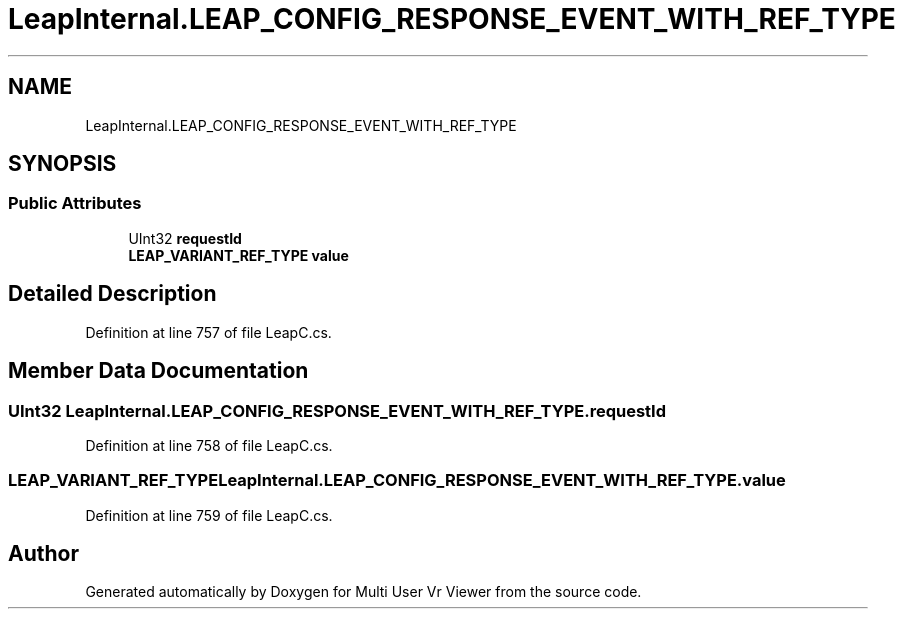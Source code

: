 .TH "LeapInternal.LEAP_CONFIG_RESPONSE_EVENT_WITH_REF_TYPE" 3 "Sat Jul 20 2019" "Version https://github.com/Saurabhbagh/Multi-User-VR-Viewer--10th-July/" "Multi User Vr Viewer" \" -*- nroff -*-
.ad l
.nh
.SH NAME
LeapInternal.LEAP_CONFIG_RESPONSE_EVENT_WITH_REF_TYPE
.SH SYNOPSIS
.br
.PP
.SS "Public Attributes"

.in +1c
.ti -1c
.RI "UInt32 \fBrequestId\fP"
.br
.ti -1c
.RI "\fBLEAP_VARIANT_REF_TYPE\fP \fBvalue\fP"
.br
.in -1c
.SH "Detailed Description"
.PP 
Definition at line 757 of file LeapC\&.cs\&.
.SH "Member Data Documentation"
.PP 
.SS "UInt32 LeapInternal\&.LEAP_CONFIG_RESPONSE_EVENT_WITH_REF_TYPE\&.requestId"

.PP
Definition at line 758 of file LeapC\&.cs\&.
.SS "\fBLEAP_VARIANT_REF_TYPE\fP LeapInternal\&.LEAP_CONFIG_RESPONSE_EVENT_WITH_REF_TYPE\&.value"

.PP
Definition at line 759 of file LeapC\&.cs\&.

.SH "Author"
.PP 
Generated automatically by Doxygen for Multi User Vr Viewer from the source code\&.
